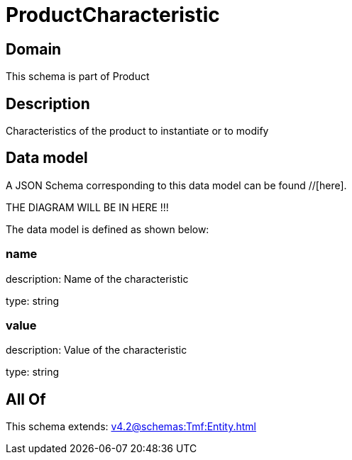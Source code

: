 = ProductCharacteristic

[#domain]
== Domain

This schema is part of Product

[#description]
== Description
Characteristics of the product to instantiate or to modify


[#data_model]
== Data model

A JSON Schema corresponding to this data model can be found //[here].

THE DIAGRAM WILL BE IN HERE !!!


The data model is defined as shown below:


=== name
description: Name of the characteristic

type: string


=== value
description: Value of the characteristic

type: string


[#all_of]
== All Of

This schema extends: xref:v4.2@schemas:Tmf:Entity.adoc[]

